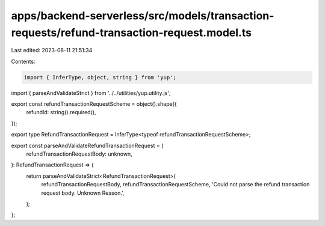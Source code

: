 apps/backend-serverless/src/models/transaction-requests/refund-transaction-request.model.ts
===========================================================================================

Last edited: 2023-08-11 21:51:34

Contents:

.. code-block:: ts

    import { InferType, object, string } from 'yup';
import { parseAndValidateStrict } from '../../utilities/yup.utility.js';

export const refundTransactionRequestScheme = object().shape({
    refundId: string().required(),
});

export type RefundTransactionRequest = InferType<typeof refundTransactionRequestScheme>;

export const parseAndValidateRefundTransactionRequest = (
    refundTransactionRequestBody: unknown,
): RefundTransactionRequest => {
    return parseAndValidateStrict<RefundTransactionRequest>(
        refundTransactionRequestBody,
        refundTransactionRequestScheme,
        'Could not parse the refund transaction request body. Unknown Reason.',
    );
};


